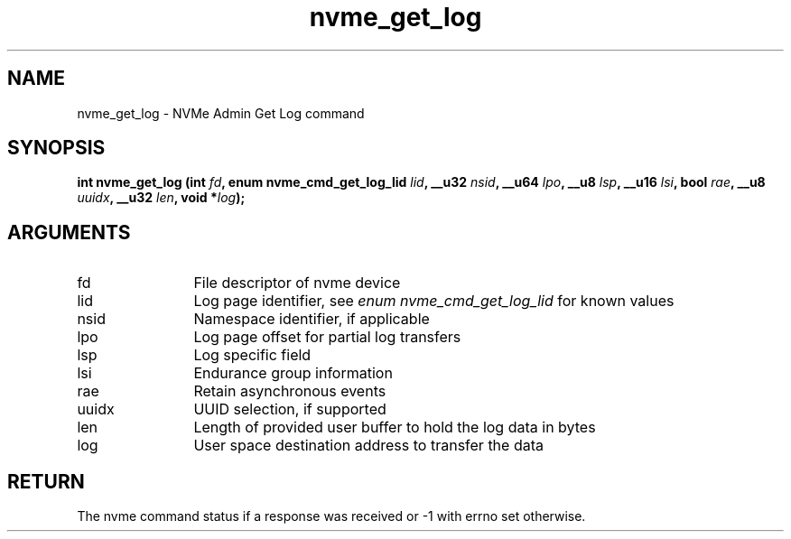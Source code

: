 .TH "nvme_get_log" 2 "nvme_get_log" "February 2020" "libnvme Manual"
.SH NAME
nvme_get_log \- NVMe Admin Get Log command
.SH SYNOPSIS
.B "int" nvme_get_log
.BI "(int " fd ","
.BI "enum nvme_cmd_get_log_lid " lid ","
.BI "__u32 " nsid ","
.BI "__u64 " lpo ","
.BI "__u8 " lsp ","
.BI "__u16 " lsi ","
.BI "bool " rae ","
.BI "__u8 " uuidx ","
.BI "__u32 " len ","
.BI "void *" log ");"
.SH ARGUMENTS
.IP "fd" 12
File descriptor of nvme device
.IP "lid" 12
Log page identifier, see \fIenum nvme_cmd_get_log_lid\fP for known values
.IP "nsid" 12
Namespace identifier, if applicable
.IP "lpo" 12
Log page offset for partial log transfers
.IP "lsp" 12
Log specific field
.IP "lsi" 12
Endurance group information
.IP "rae" 12
Retain asynchronous events
.IP "uuidx" 12
UUID selection, if supported
.IP "len" 12
Length of provided user buffer to hold the log data in bytes
.IP "log" 12
User space destination address to transfer the data
.SH "RETURN"
The nvme command status if a response was received or -1 with errno
set otherwise.
